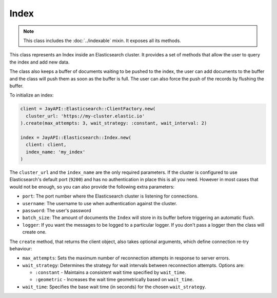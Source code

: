Index
=====

.. note::

   This class includes the :doc:`../indexable` mixin. It exposes all its methods.

This class represents an Index inside an Elasticsearch cluster. It provides a
set of methods that allow the user to query the index and add new data.

The class also keeps a buffer of documents waiting to be pushed to the index,
the user can add documents to the buffer and the class will push them as soon as
the buffer is full. The user can also force the push of the records by flushing
the buffer.

To initialize an index:

.. code-block:: ruby

  client = JayAPI::Elasticsearch::ClientFactory.new(
    cluster_url: 'https://my-cluster.elastic.io'
  ).create(max_attempts: 3, wait_strategy: :constant, wait_interval: 2)

  index = JayAPI::Elasticsearch::Index.new(
    client: client,
    index_name: 'my_index'
  )

The ``cluster_url`` and the ``index_name`` are the only required parameters. If
the cluster is configured to use Elasticsearch's default port (``9200``) and has
no authentication in place this is all you need. However in most cases that
would not be enough, so you can also provide the following extra parameters:

* ``port``: The port number where the Elasticsearch cluster is listening for
  connections.
* ``username``: The username to use when authentication against the cluster.
* ``password``: The user's password
* ``batch_size``: The amount of documents the ``Index`` will store in its buffer
  before triggering an automatic flush.
* ``logger``: If you want the messages to be logged to a particular logger. If
  you don't pass a logger then the class will create one.

The ``create`` method, that returns the client object, also takes optional arguments,
which define connection re-try behaviour:

* ``max_attempts``: Sets the maximum number of reconnection attempts in
  response to server errors.
* ``wait_strategy``: Determines the strategy for wait intervals between
  reconnection attempts. Options are:

  * ``:constant`` - Maintains a consistent wait time specified by ``wait_time``.
  * ``:geometric`` - Increases the wait time geometrically based on ``wait_time``.

* ``wait_time``: Specifies the base wait time (in seconds) for the chosen
  ``wait_strategy``.
